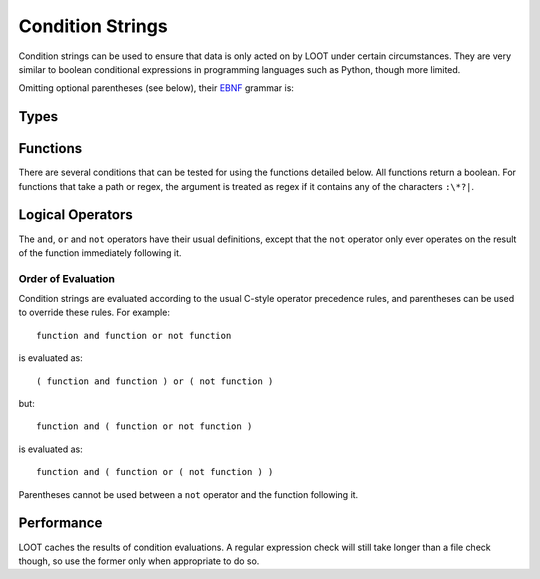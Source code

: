 *****************
Condition Strings
*****************

Condition strings can be used to ensure that data is only acted on by LOOT under certain circumstances. They are very similar to boolean conditional expressions in programming languages such as Python, though more limited.

Omitting optional parentheses (see below), their `EBNF`_ grammar is:

.. productionlist::
  compound_condition: condition, { ( logical_and | logical_or ), condition }
  condition: [ logical_not ], function
  logical_and: "and"
  logical_or: "or"
  logical_not: "not"

.. _EBNF: https://en.wikipedia.org/wiki/Extended_Backus%E2%80%93Naur_Form

Types
=====

.. describe:: file_path

  A double-quoted file path, or ``"LOOT"``, which references the LOOT executable being run.

.. describe:: regular_expression

  A double-quoted file path, with a regular expression in place of a filename. The path must use ``/`` for directory separators, not ``\``. The regular expression must be written in a `modified Perl <https://docs.rs/regex/1.0.5/regex/index.html#syntax>`_ syntax.

  Only the filename path component will be evaluated as a regular expression. For example, given the regex file path ``Meshes/Resources(1|2)/(upperclass)?table.nif``, LOOT will look for a file named ``table.nif`` or ``upperclasstable.nif`` in the ``Meshes\Resources(1|2)`` folder, rather than looking in the ``Meshes\Resources1`` and ``Meshes\Resources2`` folders.

.. describe:: checksum

  A string of hexadecimal digits representing an unsigned integer that is the data checksum of a file. LOOT displays the checksums of plugins in its user interface after running.

.. describe:: version

  A double-quoted string of characters representing the version of a plugin or executable. LOOT displays the versions of plugins in its user interface after running.

.. describe:: comparison_operator

  One of the following comparison operators.

  .. describe:: ==

    Is equal to

  .. describe:: !=

    Is not equal to

  .. describe:: <

    Is less than

  .. describe:: >

    Is greater than

  .. describe:: <=

    Is less than or equal to

  .. describe:: >=

    Is greater than or equal to

Functions
=========

There are several conditions that can be tested for using the functions detailed below. All functions return a boolean. For functions that take a path or regex, the argument is treated as regex if it contains any of the characters ``:\*?|``.

.. describe:: file(file_path path)

  Returns true if ``path`` is installed, and false otherwise.

.. describe:: file(regular_expression regex)

  Returns true if a file matching ``regex`` is found, and false otherwise.

.. describe:: active(file_path path)

  Returns true if ``path`` is an active plugin, and false otherwise.

.. describe:: active(regular_expression regex)

  Returns true if an active plugin matching ``regex`` is found, and false otherwise.

.. describe:: many(regular_expression regex)

  Returns true if more than one file matching ``regex`` is found, and false otherwise.

.. describe:: many_active(regular_expression regex)

  Returns true if more than one active plugin matching ``regex`` is found, and false otherwise.

.. describe:: checksum(file_path path, checksum expected_checksum)

  Returns true if the calculated CRC-32 checksum of ``path`` matches ``expected_checksum``, and false otherwise. Returns false if ``path`` does not exist.

.. describe:: version(file_path path, version given_version, comparison_operator comparator)

  Returns true if the boolean expression::

    actual_version comparator given_version

  (where ``actual version`` is the version read from ``path``) holds true, and
  false otherwise. If ``path`` is a plugin, its version is read from its
  description field. If ``path`` is not a plugin, it will be assumed to be an
  executable (e.g. ``*.exe`` or ``*.dll``), and its version is read from its
  File Version field. If ``path`` does not exist or does not have a version
  number, its version is assumed to be ``0``. If ``path`` isn't a plugin or an
  executable, an error will occur.

  The comparison uses the precedence rules defined by `Semantic Versioning
  <http://semver.org/>`_, extended to allow leading zeroes, an arbitrary number
  of release version numbers, case-insensitivity and a wider range of separator
  characters.

.. describe:: product_version(file_path path, version given_version, comparison_operator comparator)

  Returns true if the boolean expression::

    actual_version comparator given_version

  (where ``actual version`` is the version read from ``path``) holds true, and
  false otherwise. ``path`` must be an executable (e.g. ``*.exe`` or ``*.dll``),
  and its version is read from its Product Version field. If ``path`` does not
  exist or does not have a version number, its version is assumed to be ``0``.
  If ``path`` is not an executable, an error will occur.

  The comparison uses the precedence rules defined by `Semantic Versioning
  <http://semver.org/>`_, extended to allow leading zeroes, an arbitrary number
  of release version numbers, case-insensitivity and a wider range of separator
  characters.

Logical Operators
=================

The ``and``, ``or`` and ``not`` operators have their usual definitions, except that the ``not`` operator only ever operates on the result of the function immediately following it.

Order of Evaluation
-------------------

Condition strings are evaluated according to the usual C-style operator precedence rules, and parentheses can be used to override these rules. For example::

  function and function or not function

is evaluated as::

  ( function and function ) or ( not function )

but::

  function and ( function or not function )

is evaluated as::

  function and ( function or ( not function ) )

Parentheses cannot be used between a ``not`` operator and the function following it.

Performance
===========

LOOT caches the results of condition evaluations. A regular expression check will still take longer than a file check though, so use the former only when appropriate to do so.
